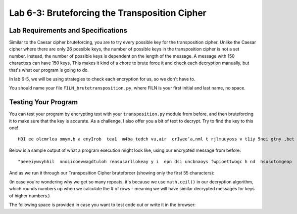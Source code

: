 .. qnum::
   :start: 1
   :prefix: lab06-03-


Lab 6-3: Bruteforcing the Transposition Cipher
==============================================

Lab Requirements and Specifications
-----------------------------------

Similar to the Caesar cipher bruteforcing, you are to try every possible key for the transposition cipher.  Unlike the Caesar cipher where there are only 26 possible keys, the number of possible keys in the transposition cipher is not a set number.  Instead, the number of possible keys is dependent on the length of the message.  A message with 150 characters can have 150 keys.  This makes it kind of a chore to brute force it and check each decryption manually, but that's what our program is going to do.

In lab 6-5, we will be using strategies to check each encryption for us, so we don't have to.

You should name your file ``FILN_brutetransposition.py``, where FILN is your first initial and last name, no space.

Testing Your Program
--------------------

You can test your program by encrypting text with your ``transposition.py`` module from before, and then bruteforcing it to make sure that the key is accurate.  As a challenge, I also offer you a bit of text to decrypt.  Try to find the key to this one!

::

    HDI ee olcmrlea omym,b a enyIrob  tea1  m4ba tedch vu,air  crIwee’a,nml t rjlmuuyoss v t1iy 5nei gtny ,bet oaobxr u sAtm n eotI.la  drpT trhaioancmndaik ;s I ey h owoyuamo neuat  l oiltff o  s tyobho eeumc  uoggcmriheev  ae~at ~ emrwsenat ul aGrw fuacVslhZ.raq unbIscA eeJks Pn.aCo nxwIdG ’ Utvtzhehke eyra pelsS’rulsepf apAadou yrkm tKic RluITlt ai nLooeTnfef fdRp ,Hem aoyIEp  jlawcerig mlQoslJu, yt bI aertnczhdoYe mmrneleo w wtnj hmuseYsl Itigr drjleeHi aVkotHeneC  sGmmtVey D, wn saLbtlSuorbtmuX asTIc X help vereeBovrDme.Sir SsyIFewfg h xyeyForoiueuM   sIIhK’ aXmgvj oeud  uiaazfsnDf yQet KrrqHeaupnieutnsf.itQ nijOgoen.ne  sW

Below is a sample output of what a program execution might look like, using our encrypted message from before:

::
    
    "aeeeiywvyhhil  nnoiicoevwagdtuloh reasusarllokeay y i  epn dsi uncbnaoys fwpioettwogc h nd  hsusotomgeap   hdh a   swwlk"
    
And as we run it through our Transposition Cipher bruteforcer (showing only the first 55 characters):

.. code-block:: none
    :emphasize-lines: 10

    Trying key #1: aeeeiywvyhhil  nnoiicoevwagdtuloh reasusarllokeay y i  ...
    Trying key #2: aseie euinycwbvnyahohyisl  f wnpniooieitctoweovgwca ghd...
    Trying key #3: aaterweloelgiocyk wehva yynh dhy i  lih  s  unesnpoonti...
    Trying key #4: als eoi eh he usirnuyecswabovsntyuaohsomhaygirsell a lf...
    Trying key #5: awy oea ftegywoed pmitiigyu oewl eavoetpyhpt h nw hr o ...
    Trying key #6: acastgeoriweeel oaevlugpiwonc yakc  wgebh vdan hytyandh...
    Trying key #7: aia   deisef hecupwh eosnpsaiea iu yvrdos wwlseo valitt...
    Trying key #8: anlksp  enoeii  eoha ohhei yuesdiir ntuhyceycts woa bwo...
    Trying key #9: a tlpyco enulns m enlo  hg eookdf esiiheswnawyi aipdpww...
    Trying key #10: always code as if the guy who ends up maintaining your ...
    Trying key #11: aie oebonm elvrkpnedgae weenat e e aaa ot a ingsydywhp ...
    Trying key #12: ahclaysyt g eioor isw eaelehli  oha e v l ufgsp i wro n...
    Trying key #13: ahclaysyt g eioor isw eaelehli  oha e v l ufgsp i wro n...
    Trying key #14: ahidak u w mdwehitseenfo ghleicuuapcwghe kelolsynbpcsaa...
    Trying key #15: aynwhaypn tno  ehoa r ncfwdt  ehigrly bwo o  eiidel dnp...
    Trying key #16: aynwhaypn tno  ehoa r ncfwdt  ehigrly bwo o  eiidel dnp...
    Trying key #17: aynwhaypn tno  ehoa r ncfwdt  ehigrly bwo o  eiidel dnp...
    Trying key #18: av otel puyoc o  keyneualynnse hm  ehnvlso  c thsgh eho...
    Trying key #19: av otel puyoc o  keyneualynnse hm  ehnvlso  c thsgh eho...
    Trying key #20: awliwlaly sb ec oad ev iaosl einft  tphsey cghuoyp awth...
    Trying key #21: awliwlaly sb ec oad ev iaosl einft  tphsey cghuoyp awth...
    Trying key #22: awliwlaly sb ec oad ev iaosl einft  tphsey cghuoyp awth...
    Trying key #23: awliwlaly sb ec oad ev iaosl einft  tphsey cghuoyp awth...
    Trying key #24: ayhncaleakyescypt  sg  sewinogoare pibsiwh oe awevloedh...
    Trying key #25: ayhncaleakyescypt  sg  sewinogoare pibsiwh oe awevloedh...
    Trying key #26: ayhncaleakyescypt  sg  sewinogoare pibsiwh oe awevloedh...
    Trying key #27: ayhncaleakyescypt  sg  sewinogoare pibsiwh oe awevloedh...
    Trying key #28: ayhncaleakyescypt  sg  sewinogoare pibsiwh oe awevloedh...
    Trying key #29: ayhncaleakyescypt  sg  sewinogoare pibsiwh oe awevloedh...
    Trying key #30: aiylncwthaaoyipsna itcnhog d weyh ooau srk  nicofow dst...
    Trying key #31: aiylncwthaaoyipsna itcnhog d weyh ooau srk  nicofow dst...
    Trying key #32: aiylncwthaaoyipsna itcnhog d weyh ooau srk  nicofow dst...
    Trying key #33: aiylncwthaaoyipsna itcnhog d weyh ooau srk  nicofow dst...
    Trying key #34: aiylncwthaaoyipsna itcnhog d weyh ooau srk  nicofow dst...
    Trying key #35: aiylncwthaaoyipsna itcnhog d weyh ooau srk  nicofow dst...
    Trying key #36: aiylncwthaaoyipsna itcnhog d weyh ooau srk  nicofow dst...
    Trying key #37: aiylncwthaaoyipsna itcnhog d weyh ooau srk  nicofow dst...
    Trying key #38: aiylncwthaaoyipsna itcnhog d weyh ooau srk  nicofow dst...
    Trying key #39: aiylncwthaaoyipsna itcnhog d weyh ooau srk  nicofow dst...
    Trying key #40: aewhlniowdl aslky  nsubo pewc  soma da weivh nieatorsal...
    Trying key #41: aewhlniowdl aslky  nsubo pewc  soma da weivh nieatorsal...
    Trying key #42: aewhlniowdl aslky  nsubo pewc  soma da weivh nieatorsal...
    Trying key #43: aewhlniowdl aslky  nsubo pewc  soma da weivh nieatorsal...
    Trying key #44: aewhlniowdl aslky  nsubo pewc  soma da weivh nieatorsal...
    Trying key #45: aewhlniowdl aslky  nsubo pewc  soma da weivh nieatorsal...
    Trying key #46: aewhlniowdl aslky  nsubo pewc  soma da weivh nieatorsal...
    Trying key #47: aewhlniowdl aslky  nsubo pewc  soma da weivh nieatorsal...
    Trying key #48: aewhlniowdl aslky  nsubo pewc  soma da weivh nieatorsal...
    Trying key #49: aewhlniowdl aslky  nsubo pewc  soma da weivh nieatorsal...
    Trying key #50: aewhlniowdl aslky  nsubo pewc  soma da weivh nieatorsal...
    Trying key #51: aewhlniowdl aslky  nsubo pewc  soma da weivh nieatorsal...
    Trying key #52: aewhlniowdl aslky  nsubo pewc  soma da weivh nieatorsal...
    Trying key #53: aewhlniowdl aslky  nsubo pewc  soma da weivh nieatorsal...
    Trying key #54: aewhlniowdl aslky  nsubo pewc  soma da weivh nieatorsal...
    Trying key #55: aewhlniowdl aslky  nsubo pewc  soma da weivh nieatorsal...
    Trying key #56: aewhlniowdl aslky  nsubo pewc  soma da weivh nieatorsal...
    Trying key #57: aewhlniowdl aslky  nsubo pewc  soma da weivh nieatorsal...
    Trying key #58: aewhlniowdl aslky  nsubo pewc  soma da weivh nieatorsal...
    Trying key #59: aewhlniowdl aslky  nsubo pewc  soma da weivh nieatorsal...
    Trying key #60: aeiwyhl nicewgtlhraualoeyyi p s nbay wietochn huooga  d...
    Trying key #61: aeiwyhl nicewgtlhraualoeyyi p s nbay wietochn huooga  d...
    Trying key #62: aeiwyhl nicewgtlhraualoeyyi p s nbay wietochn huooga  d...
    Trying key #63: aeiwyhl nicewgtlhraualoeyyi p s nbay wietochn huooga  d...
    Trying key #64: aeiwyhl nicewgtlhraualoeyyi p s nbay wietochn huooga  d...
    Trying key #65: aeiwyhl nicewgtlhraualoeyyi p s nbay wietochn huooga  d...
    Trying key #66: aeiwyhl nicewgtlhraualoeyyi p s nbay wietochn huooga  d...
    Trying key #67: aeiwyhl nicewgtlhraualoeyyi p s nbay wietochn huooga  d...
    Trying key #68: aeiwyhl nicewgtlhraualoeyyi p s nbay wietochn huooga  d...
    Trying key #69: aeiwyhl nicewgtlhraualoeyyi p s nbay wietochn huooga  d...
    Trying key #70: aeiwyhl nicewgtlhraualoeyyi p s nbay wietochn huooga  d...
    Trying key #71: aeiwyhl nicewgtlhraualoeyyi p s nbay wietochn huooga  d...
    Trying key #72: aeiwyhl nicewgtlhraualoeyyi p s nbay wietochn huooga  d...
    Trying key #73: aeiwyhl nicewgtlhraualoeyyi p s nbay wietochn huooga  d...
    Trying key #74: aeiwyhl nicewgtlhraualoeyyi p s nbay wietochn huooga  d...
    Trying key #75: aeiwyhl nicewgtlhraualoeyyi p s nbay wietochn huooga  d...
    Trying key #76: aeiwyhl nicewgtlhraualoeyyi p s nbay wietochn huooga  d...
    Trying key #77: aeiwyhl nicewgtlhraualoeyyi p s nbay wietochn huooga  d...
    Trying key #78: aeiwyhl nicewgtlhraualoeyyi p s nbay wietochn huooga  d...
    Trying key #79: aeiwyhl nicewgtlhraualoeyyi p s nbay wietochn huooga  d...
    Trying key #80: aeiwyhl nicewgtlhraualoeyyi p s nbay wietochn huooga  d...
    Trying key #81: aeiwyhl nicewgtlhraualoeyyi p s nbay wietochn huooga  d...
    Trying key #82: aeiwyhl nicewgtlhraualoeyyi p s nbay wietochn huooga  d...
    Trying key #83: aeiwyhl nicewgtlhraualoeyyi p s nbay wietochn huooga  d...
    Trying key #84: aeiwyhl nicewgtlhraualoeyyi p s nbay wietochn huooga  d...
    Trying key #85: aeiwyhl nicewgtlhraualoeyyi p s nbay wietochn huooga  d...
    Trying key #86: aeiwyhl nicewgtlhraualoeyyi p s nbay wietochn huooga  d...
    Trying key #87: aeiwyhl nicewgtlhraualoeyyi p s nbay wietochn huooga  d...
    Trying key #88: aeiwyhl nicewgtlhraualoeyyi p s nbay wietochn huooga  d...
    Trying key #89: aeiwyhl nicewgtlhraualoeyyi p s nbay wietochn huooga  d...
    Trying key #90: aeiwyhl nicewgtlhraualoeyyi p s nbay wietochn huooga  d...
    Trying key #91: aeiwyhl nicewgtlhraualoeyyi p s nbay wietochn huooga  d...
    Trying key #92: aeiwyhl nicewgtlhraualoeyyi p s nbay wietochn huooga  d...
    Trying key #93: aeiwyhl nicewgtlhraualoeyyi p s nbay wietochn huooga  d...
    Trying key #94: aeiwyhl nicewgtlhraualoeyyi p s nbay wietochn huooga  d...
    Trying key #95: aeiwyhl nicewgtlhraualoeyyi p s nbay wietochn huooga  d...
    Trying key #96: aeiwyhl nicewgtlhraualoeyyi p s nbay wietochn huooga  d...
    Trying key #97: aeiwyhl nicewgtlhraualoeyyi p s nbay wietochn huooga  d...
    Trying key #98: aeiwyhl nicewgtlhraualoeyyi p s nbay wietochn huooga  d...
    Trying key #99: aeiwyhl nicewgtlhraualoeyyi p s nbay wietochn huooga  d...
    Trying key #100: aeiwyhl nicewgtlhraualoeyyi p s nbay wietochn huooga  d...
    Trying key #101: aeiwyhl nicewgtlhraualoeyyi p s nbay wietochn huooga  d...
    Trying key #102: aeiwyhl nicewgtlhraualoeyyi p s nbay wietochn huooga  d...
    Trying key #103: aeiwyhl nicewgtlhraualoeyyi p s nbay wietochn huooga  d...
    Trying key #104: aeiwyhl nicewgtlhraualoeyyi p s nbay wietochn huooga  d...
    Trying key #105: aeiwyhl nicewgtlhraualoeyyi p s nbay wietochn huooga  d...
    Trying key #106: aeiwyhl nicewgtlhraualoeyyi p s nbay wietochn huooga  d...
    Trying key #107: aeiwyhl nicewgtlhraualoeyyi p s nbay wietochn huooga  d...
    Trying key #108: aeiwyhl nicewgtlhraualoeyyi p s nbay wietochn huooga  d...
    Trying key #109: aeiwyhl nicewgtlhraualoeyyi p s nbay wietochn huooga  d...
    Trying key #110: aeiwyhl nicewgtlhraualoeyyi p s nbay wietochn huooga  d...
    Trying key #111: aeiwyhl nicewgtlhraualoeyyi p s nbay wietochn huooga  d...
    Trying key #112: aeiwyhl nicewgtlhraualoeyyi p s nbay wietochn huooga  d...
    Trying key #113: aeiwyhl nicewgtlhraualoeyyi p s nbay wietochn huooga  d...
    Trying key #114: aeiwyhl nicewgtlhraualoeyyi p s nbay wietochn huooga  d...
    Trying key #115: aeiwyhl nicewgtlhraualoeyyi p s nbay wietochn huooga  d...
    Trying key #116: aeiwyhl nicewgtlhraualoeyyi p s nbay wietochn huooga  d...
    Trying key #117: aeiwyhl nicewgtlhraualoeyyi p s nbay wietochn huooga  d...
    Trying key #118: aeiwyhl nicewgtlhraualoeyyi p s nbay wietochn huooga  d...
    Trying key #119: aeiwyhl nicewgtlhraualoeyyi p s nbay wietochn huooga  d...

(In case you're wondering why we get so many repeats, it's because we use ``math.ceil()`` in our decryption algorithm, which rounds numbers up when we calculate the # of rows - meaning we will have similar decrypted messages for keys of higher numbers.)

The following space is provided in case you want to test code out or write it in the browser:

.. activecode:: labspace-06-03

    #Write and run code here!
